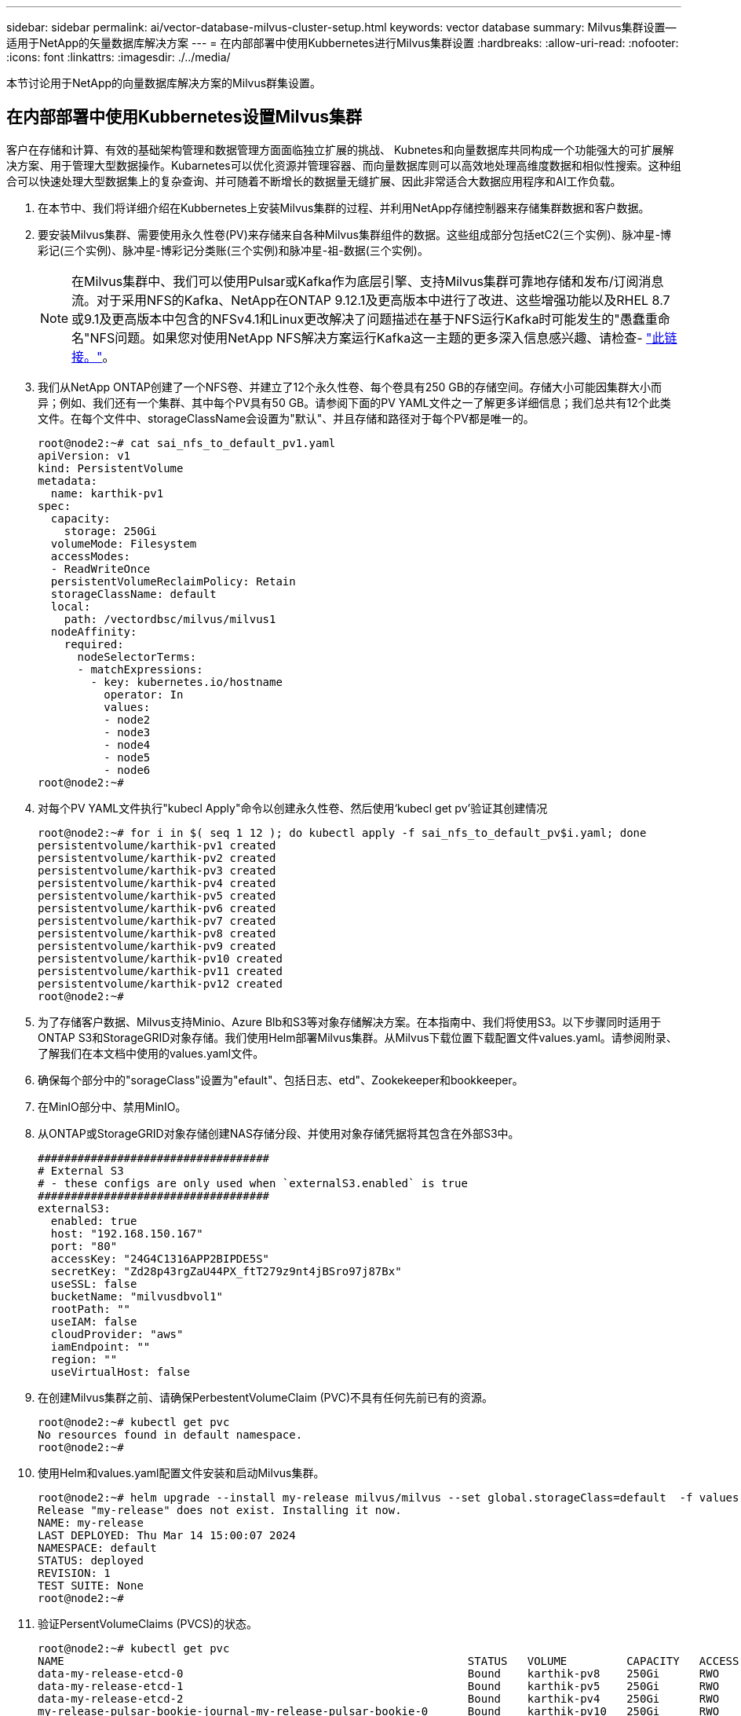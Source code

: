 ---
sidebar: sidebar 
permalink: ai/vector-database-milvus-cluster-setup.html 
keywords: vector database 
summary: Milvus集群设置—适用于NetApp的矢量数据库解决方案 
---
= 在内部部署中使用Kubbernetes进行Milvus集群设置
:hardbreaks:
:allow-uri-read: 
:nofooter: 
:icons: font
:linkattrs: 
:imagesdir: ./../media/


[role="lead"]
本节讨论用于NetApp的向量数据库解决方案的Milvus群集设置。



== 在内部部署中使用Kubbernetes设置Milvus集群

客户在存储和计算、有效的基础架构管理和数据管理方面面临独立扩展的挑战、
Kubnetes和向量数据库共同构成一个功能强大的可扩展解决方案、用于管理大型数据操作。Kubarnetes可以优化资源并管理容器、而向量数据库则可以高效地处理高维度数据和相似性搜索。这种组合可以快速处理大型数据集上的复杂查询、并可随着不断增长的数据量无缝扩展、因此非常适合大数据应用程序和AI工作负载。

. 在本节中、我们将详细介绍在Kubbernetes上安装Milvus集群的过程、并利用NetApp存储控制器来存储集群数据和客户数据。
. 要安装Milvus集群、需要使用永久性卷(PV)来存储来自各种Milvus集群组件的数据。这些组成部分包括etC2(三个实例)、脉冲星-博彩记(三个实例)、脉冲星-博彩记分类账(三个实例)和脉冲星-祖-数据(三个实例)。
+

NOTE: 在Milvus集群中、我们可以使用Pulsar或Kafka作为底层引擎、支持Milvus集群可靠地存储和发布/订阅消息流。对于采用NFS的Kafka、NetApp在ONTAP 9.12.1及更高版本中进行了改进、这些增强功能以及RHEL 8.7或9.1及更高版本中包含的NFSv4.1和Linux更改解决了问题描述在基于NFS运行Kafka时可能发生的"愚蠢重命名"NFS问题。如果您对使用NetApp NFS解决方案运行Kafka这一主题的更多深入信息感兴趣、请检查- link:../data-analytics/kafka-nfs-introduction.html["此链接。"]。

. 我们从NetApp ONTAP创建了一个NFS卷、并建立了12个永久性卷、每个卷具有250 GB的存储空间。存储大小可能因集群大小而异；例如、我们还有一个集群、其中每个PV具有50 GB。请参阅下面的PV YAML文件之一了解更多详细信息；我们总共有12个此类文件。在每个文件中、storageClassName会设置为"默认"、并且存储和路径对于每个PV都是唯一的。
+
[source, yaml]
----
root@node2:~# cat sai_nfs_to_default_pv1.yaml
apiVersion: v1
kind: PersistentVolume
metadata:
  name: karthik-pv1
spec:
  capacity:
    storage: 250Gi
  volumeMode: Filesystem
  accessModes:
  - ReadWriteOnce
  persistentVolumeReclaimPolicy: Retain
  storageClassName: default
  local:
    path: /vectordbsc/milvus/milvus1
  nodeAffinity:
    required:
      nodeSelectorTerms:
      - matchExpressions:
        - key: kubernetes.io/hostname
          operator: In
          values:
          - node2
          - node3
          - node4
          - node5
          - node6
root@node2:~#
----
. 对每个PV YAML文件执行"kubecl Apply"命令以创建永久性卷、然后使用‘kubecl get pv’验证其创建情况
+
[source, bash]
----
root@node2:~# for i in $( seq 1 12 ); do kubectl apply -f sai_nfs_to_default_pv$i.yaml; done
persistentvolume/karthik-pv1 created
persistentvolume/karthik-pv2 created
persistentvolume/karthik-pv3 created
persistentvolume/karthik-pv4 created
persistentvolume/karthik-pv5 created
persistentvolume/karthik-pv6 created
persistentvolume/karthik-pv7 created
persistentvolume/karthik-pv8 created
persistentvolume/karthik-pv9 created
persistentvolume/karthik-pv10 created
persistentvolume/karthik-pv11 created
persistentvolume/karthik-pv12 created
root@node2:~#
----
. 为了存储客户数据、Milvus支持Minio、Azure Blb和S3等对象存储解决方案。在本指南中、我们将使用S3。以下步骤同时适用于ONTAP S3和StorageGRID对象存储。我们使用Helm部署Milvus集群。从Milvus下载位置下载配置文件values.yaml。请参阅附录、了解我们在本文档中使用的values.yaml文件。
. 确保每个部分中的"sorageClass"设置为"efault"、包括日志、etd"、Zookekeeper和bookkeeper。
. 在MinIO部分中、禁用MinIO。
. 从ONTAP或StorageGRID对象存储创建NAS存储分段、并使用对象存储凭据将其包含在外部S3中。
+
[source, yaml]
----
###################################
# External S3
# - these configs are only used when `externalS3.enabled` is true
###################################
externalS3:
  enabled: true
  host: "192.168.150.167"
  port: "80"
  accessKey: "24G4C1316APP2BIPDE5S"
  secretKey: "Zd28p43rgZaU44PX_ftT279z9nt4jBSro97j87Bx"
  useSSL: false
  bucketName: "milvusdbvol1"
  rootPath: ""
  useIAM: false
  cloudProvider: "aws"
  iamEndpoint: ""
  region: ""
  useVirtualHost: false

----
. 在创建Milvus集群之前、请确保PerbestentVolumeClaim (PVC)不具有任何先前已有的资源。
+
[source, bash]
----
root@node2:~# kubectl get pvc
No resources found in default namespace.
root@node2:~#
----
. 使用Helm和values.yaml配置文件安装和启动Milvus集群。
+
[source, bash]
----
root@node2:~# helm upgrade --install my-release milvus/milvus --set global.storageClass=default  -f values.yaml
Release "my-release" does not exist. Installing it now.
NAME: my-release
LAST DEPLOYED: Thu Mar 14 15:00:07 2024
NAMESPACE: default
STATUS: deployed
REVISION: 1
TEST SUITE: None
root@node2:~#
----
. 验证PersentVolumeClaims (PVCS)的状态。
+
[source, bash]
----
root@node2:~# kubectl get pvc
NAME                                                             STATUS   VOLUME         CAPACITY   ACCESS MODES   STORAGECLASS   AGE
data-my-release-etcd-0                                           Bound    karthik-pv8    250Gi      RWO            default        3s
data-my-release-etcd-1                                           Bound    karthik-pv5    250Gi      RWO            default        2s
data-my-release-etcd-2                                           Bound    karthik-pv4    250Gi      RWO            default        3s
my-release-pulsar-bookie-journal-my-release-pulsar-bookie-0      Bound    karthik-pv10   250Gi      RWO            default        3s
my-release-pulsar-bookie-journal-my-release-pulsar-bookie-1      Bound    karthik-pv3    250Gi      RWO            default        3s
my-release-pulsar-bookie-journal-my-release-pulsar-bookie-2      Bound    karthik-pv1    250Gi      RWO            default        3s
my-release-pulsar-bookie-ledgers-my-release-pulsar-bookie-0      Bound    karthik-pv2    250Gi      RWO            default        3s
my-release-pulsar-bookie-ledgers-my-release-pulsar-bookie-1      Bound    karthik-pv9    250Gi      RWO            default        3s
my-release-pulsar-bookie-ledgers-my-release-pulsar-bookie-2      Bound    karthik-pv11   250Gi      RWO            default        3s
my-release-pulsar-zookeeper-data-my-release-pulsar-zookeeper-0   Bound    karthik-pv7    250Gi      RWO            default        3s
root@node2:~#
----
. 检查Pod的状态。
+
[source, bash]
----
root@node2:~# kubectl get pods -o wide
NAME                                            READY   STATUS      RESTARTS        AGE    IP              NODE    NOMINATED NODE   READINESS GATES
<content removed to save page space>
----
+
请确保Pod状态为‘running’(正在运行)且按预期工作

. 测试Milvus和NetApp对象存储中的数据写入和读取。
+
** 使用"prepy_data_NetApp_new.py" Python程序写入数据。
+
[source, python]
----
root@node2:~# date;python3 prepare_data_netapp_new.py ;date
Thu Apr  4 04:15:35 PM UTC 2024
=== start connecting to Milvus     ===
=== Milvus host: localhost         ===
Does collection hello_milvus_ntapnew_update2_sc exist in Milvus: False
=== Drop collection - hello_milvus_ntapnew_update2_sc ===
=== Drop collection - hello_milvus_ntapnew_update2_sc2 ===
=== Create collection `hello_milvus_ntapnew_update2_sc` ===
=== Start inserting entities       ===
Number of entities in hello_milvus_ntapnew_update2_sc: 3000
Thu Apr  4 04:18:01 PM UTC 2024
root@node2:~#
----
** 使用"verify_data_NetApp.py" Python文件读取数据。
+
....
root@node2:~# python3 verify_data_netapp.py
=== start connecting to Milvus     ===
=== Milvus host: localhost         ===

Does collection hello_milvus_ntapnew_update2_sc exist in Milvus: True
{'auto_id': False, 'description': 'hello_milvus_ntapnew_update2_sc', 'fields': [{'name': 'pk', 'description': '', 'type': <DataType.INT64: 5>, 'is_primary': True, 'auto_id': False}, {'name': 'random', 'description': '', 'type': <DataType.DOUBLE: 11>}, {'name': 'var', 'description': '', 'type': <DataType.VARCHAR: 21>, 'params': {'max_length': 65535}}, {'name': 'embeddings', 'description': '', 'type': <DataType.FLOAT_VECTOR: 101>, 'params': {'dim': 16}}]}
Number of entities in Milvus: hello_milvus_ntapnew_update2_sc : 3000

=== Start Creating index IVF_FLAT  ===

=== Start loading                  ===

=== Start searching based on vector similarity ===

hit: id: 2998, distance: 0.0, entity: {'random': 0.9728033590489911}, random field: 0.9728033590489911
hit: id: 2600, distance: 0.602496862411499, entity: {'random': 0.3098157043984633}, random field: 0.3098157043984633
hit: id: 1831, distance: 0.6797959804534912, entity: {'random': 0.6331477114129169}, random field: 0.6331477114129169
hit: id: 2999, distance: 0.0, entity: {'random': 0.02316334456872482}, random field: 0.02316334456872482
hit: id: 2524, distance: 0.5918987989425659, entity: {'random': 0.285283165889066}, random field: 0.285283165889066
hit: id: 264, distance: 0.7254047393798828, entity: {'random': 0.3329096143562196}, random field: 0.3329096143562196
search latency = 0.4533s

=== Start querying with `random > 0.5` ===

query result:
-{'random': 0.6378742006852851, 'embeddings': [0.20963514, 0.39746657, 0.12019053, 0.6947492, 0.9535575, 0.5454552, 0.82360446, 0.21096309, 0.52323616, 0.8035404, 0.77824664, 0.80369574, 0.4914803, 0.8265614, 0.6145269, 0.80234545], 'pk': 0}
search latency = 0.4476s

=== Start hybrid searching with `random > 0.5` ===

hit: id: 2998, distance: 0.0, entity: {'random': 0.9728033590489911}, random field: 0.9728033590489911
hit: id: 1831, distance: 0.6797959804534912, entity: {'random': 0.6331477114129169}, random field: 0.6331477114129169
hit: id: 678, distance: 0.7351570129394531, entity: {'random': 0.5195484662306603}, random field: 0.5195484662306603
hit: id: 2644, distance: 0.8620758056640625, entity: {'random': 0.9785952878381153}, random field: 0.9785952878381153
hit: id: 1960, distance: 0.9083120226860046, entity: {'random': 0.6376039340439571}, random field: 0.6376039340439571
hit: id: 106, distance: 0.9792704582214355, entity: {'random': 0.9679994241326673}, random field: 0.9679994241326673
search latency = 0.1232s
Does collection hello_milvus_ntapnew_update2_sc2 exist in Milvus: True
{'auto_id': True, 'description': 'hello_milvus_ntapnew_update2_sc2', 'fields': [{'name': 'pk', 'description': '', 'type': <DataType.INT64: 5>, 'is_primary': True, 'auto_id': True}, {'name': 'random', 'description': '', 'type': <DataType.DOUBLE: 11>}, {'name': 'var', 'description': '', 'type': <DataType.VARCHAR: 21>, 'params': {'max_length': 65535}}, {'name': 'embeddings', 'description': '', 'type': <DataType.FLOAT_VECTOR: 101>, 'params': {'dim': 16}}]}
....
+
根据上述验证、通过使用NetApp存储控制器在Kubbernetes上部署Milvus集群、Kubbernetes与向量数据库的集成为客户提供了一个强大、可扩展且高效的解决方案、用于管理大规模数据操作。这种设置使客户能够处理高维度数据并快速高效地执行复杂查询、使其成为大数据应用程序和AI工作负载的理想解决方案。对各种集群组件使用永久性卷(PV)、以及从NetApp ONTAP创建单个NFS卷、可确保最佳的资源利用率和数据管理。验证持久卷声明(PVC)和Pod状态以及测试数据写入和读取的过程、为客户提供了可靠且一致的数据操作保证。将ONTAP或StorageGRID对象存储用于客户数据可进一步增强数据可访问性和安全性。总之、这种设置为客户提供了一个具有故障恢复能力的高性能数据管理解决方案、可以根据其不断增长的数据需求无缝扩展。




